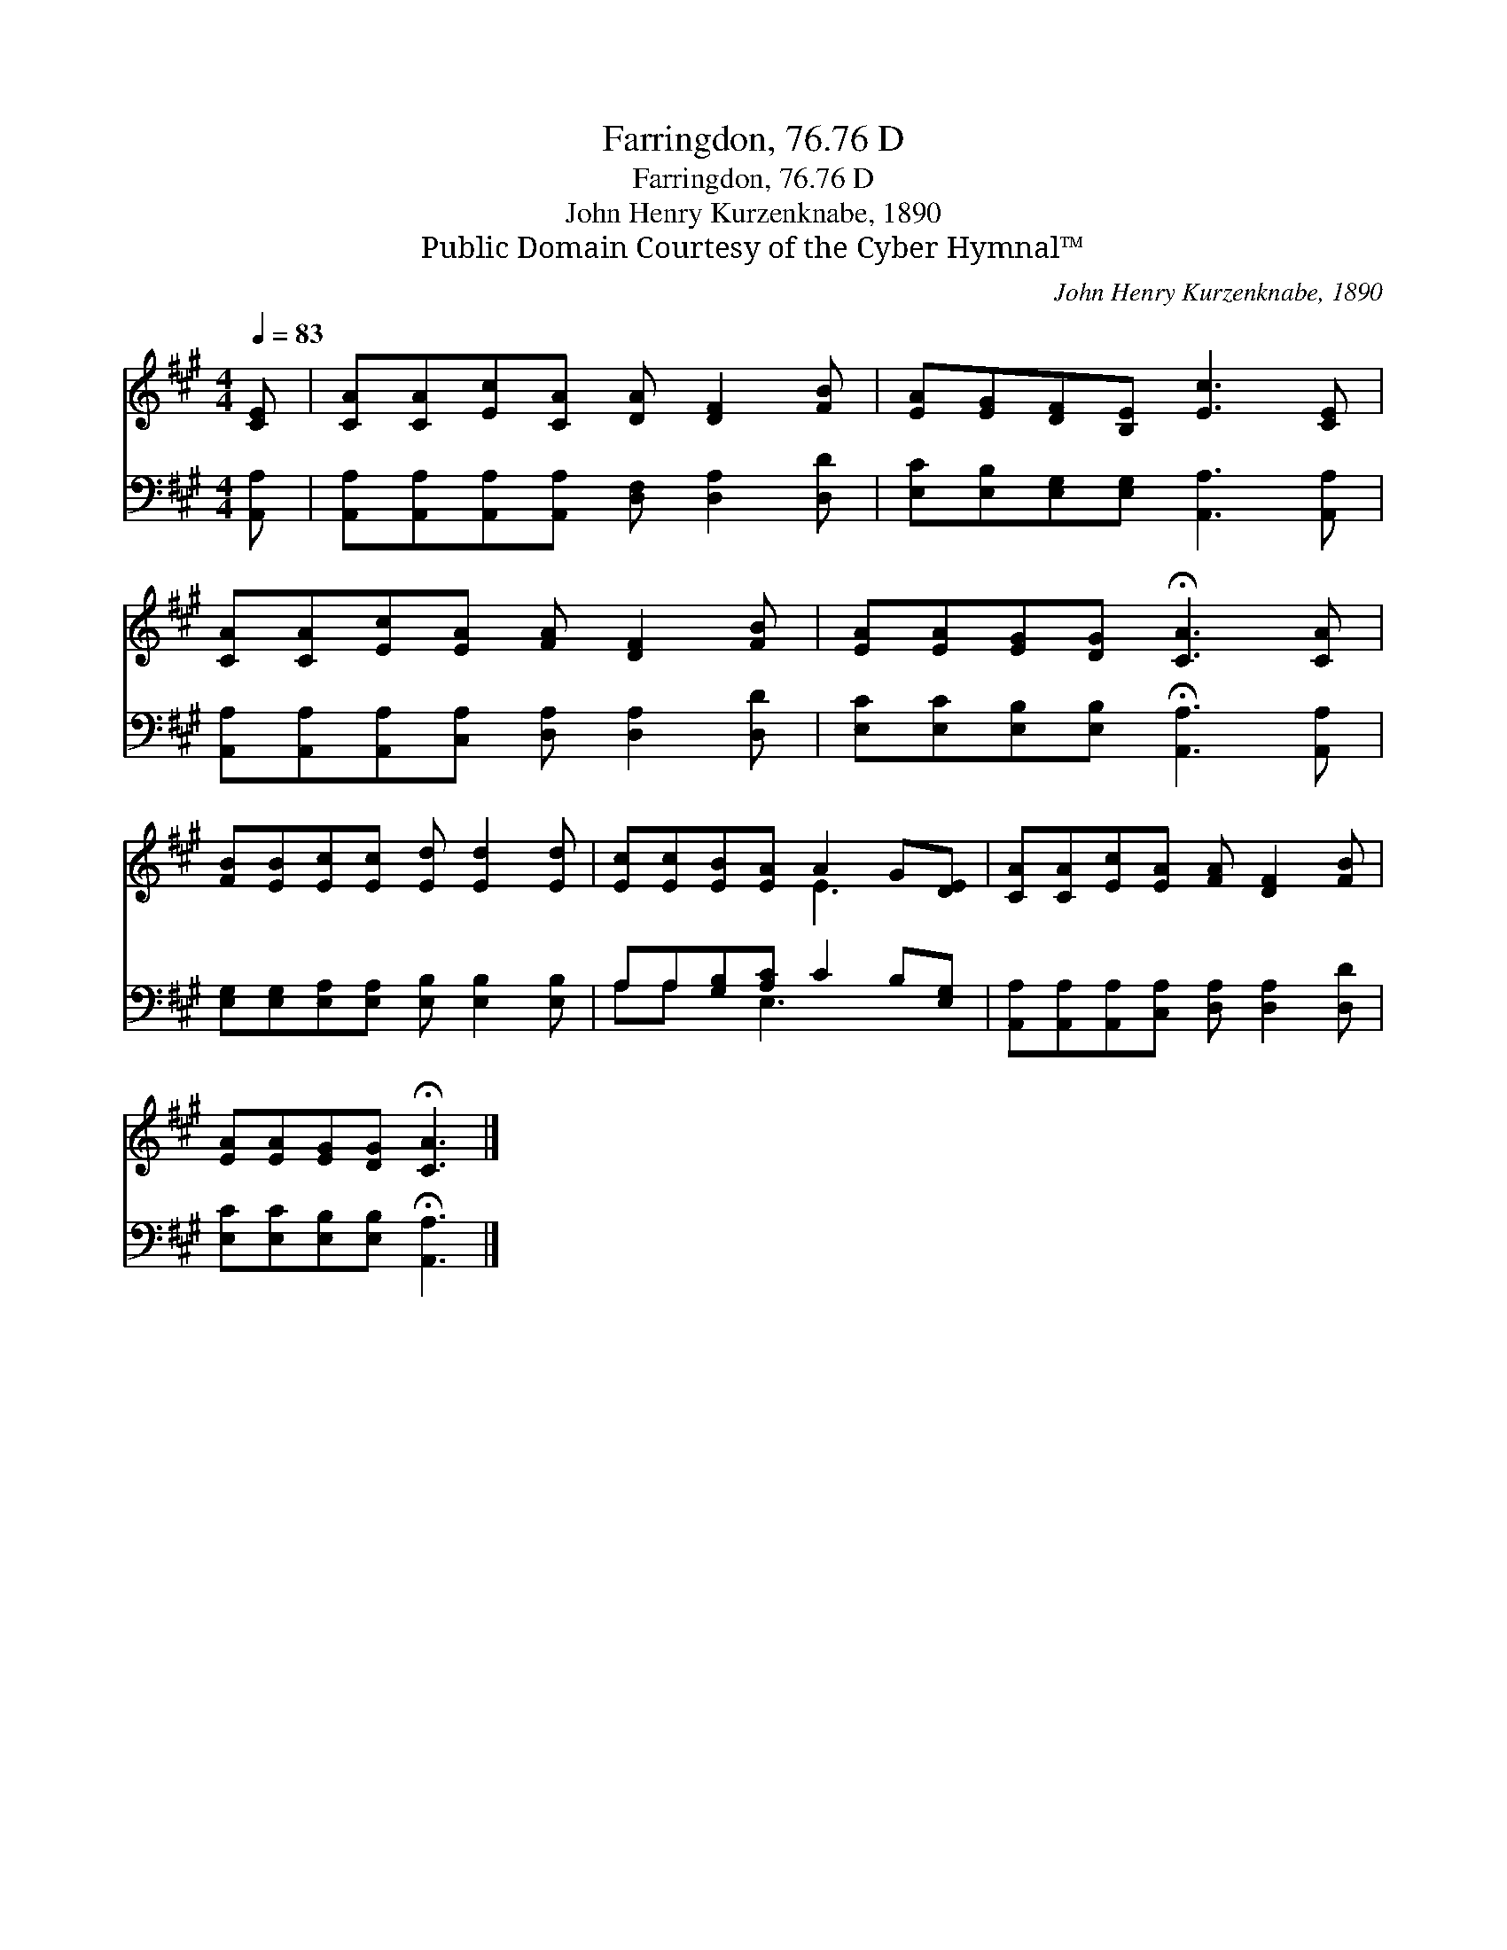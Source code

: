 X:1
T:Farringdon, 76.76 D
T:Farringdon, 76.76 D
T:John Henry Kurzenknabe, 1890
T:Public Domain Courtesy of the Cyber Hymnal™
C:John Henry Kurzenknabe, 1890
Z:Public Domain
Z:Courtesy of the Cyber Hymnal™
%%score ( 1 2 ) ( 3 4 )
L:1/8
Q:1/4=83
M:4/4
K:A
V:1 treble 
V:2 treble 
V:3 bass 
V:4 bass 
V:1
 [CE] | [CA][CA][Ec][CA] [DA] [DF]2 [FB] | [EA][EG][DF][B,E] [Ec]3 [CE] | %3
 [CA][CA][Ec][EA] [FA] [DF]2 [FB] | [EA][EA][EG][DG] !fermata![CA]3 [CA] | %5
 [FB][EB][Ec][Ec] [Ed] [Ed]2 [Ed] | [Ec][Ec][EB][EA] A2 G[DE] | [CA][CA][Ec][EA] [FA] [DF]2 [FB] | %8
 [EA][EA][EG][DG] !fermata![CA]3 |] %9
V:2
 x | x8 | x8 | x8 | x8 | x8 | x4 E3 x | x8 | x7 |] %9
V:3
 [A,,A,] | [A,,A,][A,,A,][A,,A,][A,,A,] [D,F,] [D,A,]2 [D,D] | %2
 [E,C][E,B,][E,G,][E,G,] [A,,A,]3 [A,,A,] | [A,,A,][A,,A,][A,,A,][C,A,] [D,A,] [D,A,]2 [D,D] | %4
 [E,C][E,C][E,B,][E,B,] !fermata![A,,A,]3 [A,,A,] | %5
 [E,G,][E,G,][E,A,][E,A,] [E,B,] [E,B,]2 [E,B,] | A,A,[G,B,][A,C] C2 B,[E,G,] | %7
 [A,,A,][A,,A,][A,,A,][C,A,] [D,A,] [D,A,]2 [D,D] | [E,C][E,C][E,B,][E,B,] !fermata![A,,A,]3 |] %9
V:4
 x | x8 | x8 | x8 | x8 | x8 | A,A, x E,3 x2 | x8 | x7 |] %9

